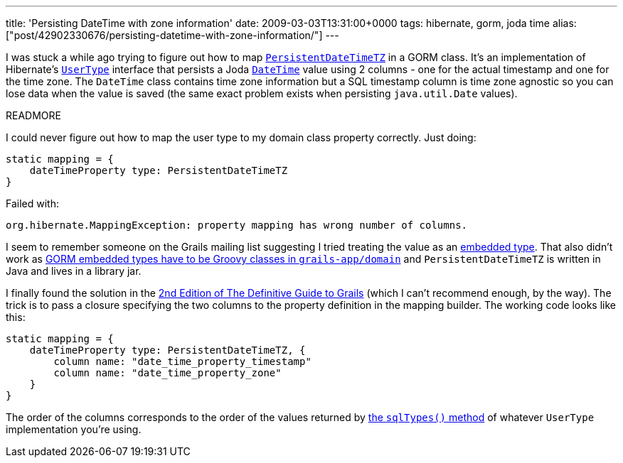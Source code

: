 ---
title: 'Persisting DateTime with zone information'
date: 2009-03-03T13:31:00+0000
tags: hibernate, gorm, joda time
alias: ["post/42902330676/persisting-datetime-with-zone-information/"]
---

I was stuck a while ago trying to figure out how to map http://joda-time.sourceforge.net/contrib/hibernate/apidocs/org/joda/time/contrib/hibernate/PersistentDateTimeTZ.html[`PersistentDateTimeTZ`] in a GORM class. It's an implementation of Hibernate's http://www.hibernate.org/hib_docs/v3/api/org/hibernate/usertype/UserType.html[`UserType`] interface that persists a Joda http://joda-time.sourceforge.net/api-release/org/joda/time/DateTime.html[`DateTime`] value using 2 columns - one for the actual timestamp and one for the time zone. The `DateTime` class contains time zone information but a SQL timestamp column is time zone agnostic so you can lose data when the value is saved (the same exact problem exists when persisting `java.util.Date` values).

READMORE

I could never figure out how to map the user type to my domain class property correctly. Just doing:

[source,groovy]
-----------------------------------------------
static mapping = {
    dateTimeProperty type: PersistentDateTimeTZ
}
-----------------------------------------------

Failed with:

-----------------------------------------------------------------------------
org.hibernate.MappingException: property mapping has wrong number of columns.
-----------------------------------------------------------------------------

I seem to remember someone on the Grails mailing list suggesting I tried treating the value as an http://grails.org/doc/1.1.x/guide/single.html#5.2.2%20Composition%20in%20GORM[embedded type]. That also didn't work as http://jira.codehaus.org/browse/GRAILS-3328[GORM embedded types have to be Groovy classes in `grails-app/domain`] and `PersistentDateTimeTZ` is written in Java and lives in a library jar.

I finally found the solution in the http://www.amazon.co.uk/Definitive-Guide-Grails-Experts-Development/dp/1590599950[2nd Edition of The Definitive Guide to Grails] (which I can't recommend enough, by the way). The trick is to pass a closure specifying the two columns to the property definition in the mapping builder. The working code looks like this:

[source,groovy]
---------------------------------------------------
static mapping = {
    dateTimeProperty type: PersistentDateTimeTZ, {
        column name: "date_time_property_timestamp"
        column name: "date_time_property_zone"
    }
}
---------------------------------------------------

The order of the columns corresponds to the order of the values returned by http://www.hibernate.org/hib_docs/v3/api/org/hibernate/usertype/UserType.html#sqlTypes()[the `sqlTypes()` method] of whatever `UserType` implementation you're using.
